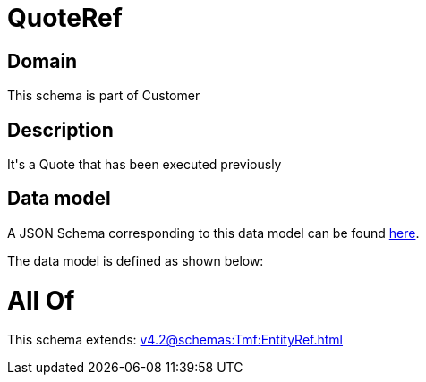 = QuoteRef

[#domain]
== Domain

This schema is part of Customer

[#description]
== Description

It&#x27;s a Quote that has been executed previously


[#data_model]
== Data model

A JSON Schema corresponding to this data model can be found https://tmforum.org[here].

The data model is defined as shown below:


= All Of 
This schema extends: xref:v4.2@schemas:Tmf:EntityRef.adoc[]
